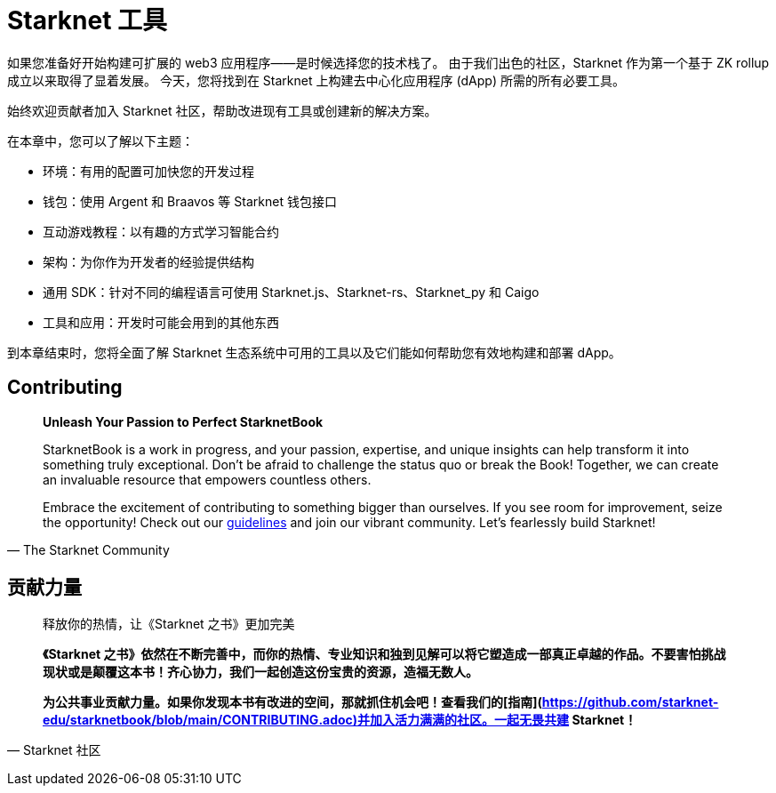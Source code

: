 [id="chapter_3"]

= Starknet 工具

如果您准备好开始构建可扩展的 web3 应用程序——是时候选择您的技术栈了。 由于我们出色的社区，Starknet 作为第一个基于 ZK rollup 成立以来取得了显着发展。 今天，您将找到在 Starknet 上构建去中心化应用程序 (dApp) 所需的所有必要工具。

始终欢迎贡献者加入 Starknet 社区，帮助改进现有工具或创建新的解决方案。

在本章中，您可以了解以下主题：

- 环境：有用的配置可加快您的开发过程
- 钱包：使用 Argent 和 Braavos 等 Starknet 钱包接口
- 互动游戏教程：以有趣的方式学习智能合约
- 架构：为你作为开发者的经验提供结构
- 通用 SDK：针对不同的编程语言可使用 Starknet.js、Starknet-rs、Starknet_py 和 Caigo
- 工具和应用：开发时可能会用到的其他东西

到本章结束时，您将全面了解 Starknet 生态系统中可用的工具以及它们能如何帮助您有效地构建和部署 dApp。

== Contributing

[quote, The Starknet Community]
____
*Unleash Your Passion to Perfect StarknetBook*

StarknetBook is a work in progress, and your passion, expertise, and unique insights can help transform it into something truly exceptional. Don't be afraid to challenge the status quo or break the Book! Together, we can create an invaluable resource that empowers countless others.

Embrace the excitement of contributing to something bigger than ourselves. If you see room for improvement, seize the opportunity! Check out our https://github.com/starknet-edu/starknetbook/blob/main/CONTRIBUTING.adoc[guidelines] and join our vibrant community. Let's fearlessly build Starknet! 
____

== **贡献力量**

> 释放你的热情，让《Starknet 之书》更加完美
> 
> 
> *《Starknet 之书》依然在不断完善中，而你的热情、专业知识和独到见解可以将它塑造成一部真正卓越的作品。不要害怕挑战现状或是颠覆这本书！齐心协力，我们一起创造这份宝贵的资源，造福无数人。*
> 
> *为公共事业贡献力量。如果你发现本书有改进的空间，那就抓住机会吧！查看我们的[指南](https://github.com/starknet-edu/starknetbook/blob/main/CONTRIBUTING.adoc)并加入活力满满的社区。一起无畏共建 Starknet！*
> 

— Starknet 社区
